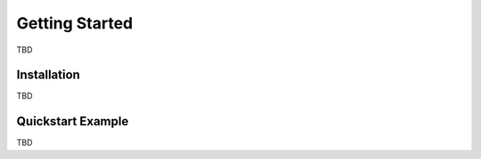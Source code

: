 Getting Started
===============

TBD

.. _installation:

Installation
------------

TBD

.. _quickstart_example:

Quickstart Example
------------------

TBD
